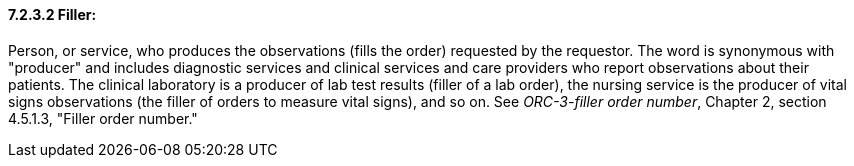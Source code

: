 ==== 7.2.3.2 Filler:

Person, or service, who produces the observations (fills the order) requested by the requestor. The word is synonymous with "producer" and includes diagnostic services and clinical services and care providers who report observations about their patients. The clinical laboratory is a producer of lab test results (filler of a lab order), the nursing service is the producer of vital signs observations (the filler of orders to measure vital signs), and so on. See _ORC-3-filler order number_, Chapter 2, section 4.5.1.3, "Filler order number."

